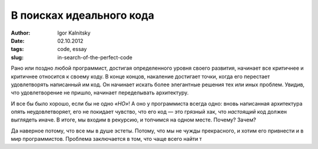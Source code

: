 =========================
В поисках идеального кода
=========================

:author: Igor Kalnitsky
:date: 02.10.2012
:tags: code, essay
:slug: in-search-of-the-perfect-code

.. image:: /static/images/2012/the_art_of_readable_code.jpg
    :alt: Cover of «The Art of Readable Code»
    :align: left
    :width: 154px

Рано или поздно любой программист, достигая определенного уровня своего
развития, начинает все критичнее и критичнее относится к своему коду.
В конце концов, накаление достигает точки, когда его перестает удовлетворять
написанный им код. Он начинает искать более элегантные решения тех или иных
проблем. Увидив, что удовлетворение не пришло, начинает переделывать
архитектуру.

И все бы было хорошо, если бы не одно *«НО»*! А оно у программиста всегда одно:
вновь написанная архитектура опять неудовлетворяет, его не покидает чувство,
что его код — это грязный хак, что *настоящий* код должен выглядеть иначе.
В итоге, мы входим в рекурсию, и топчимся на одном месте. Почему? Зачем?

Да наверное потому, что все мы в душе эстеты. Потому, что мы не чужды
прекрасного, и хотим его привнести и в мир программистов. Проблема заключается
в том, что чаще всего найти т
